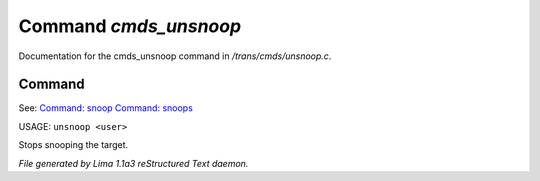 Command *cmds_unsnoop*
***********************

Documentation for the cmds_unsnoop command in */trans/cmds/unsnoop.c*.

Command
=======

See: `Command: snoop <snoop.html>`_ `Command: snoops <snoops.html>`_ 

USAGE: ``unsnoop <user>``

Stops snooping the target.

.. TAGS: RST



*File generated by Lima 1.1a3 reStructured Text daemon.*
